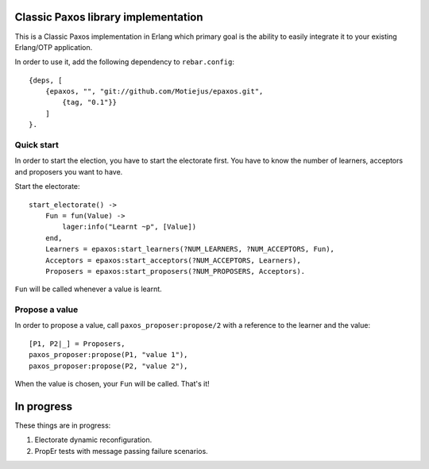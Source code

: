 Classic Paxos library implementation
====================================

This is a Classic Paxos implementation in Erlang which primary goal is the
ability to easily integrate it to your existing Erlang/OTP application.

In order to use it, add the following dependency to ``rebar.config``::

    {deps, [
        {epaxos, "", "git://github.com/Motiejus/epaxos.git",
            {tag, "0.1"}}
        ]
    }.


Quick start
-----------

In order to start the election, you have to start the electorate first. You have
to know the number of learners, acceptors and proposers you want to have.

Start the electorate::

    start_electorate() ->
        Fun = fun(Value) ->
            lager:info("Learnt ~p", [Value])
        end,
        Learners = epaxos:start_learners(?NUM_LEARNERS, ?NUM_ACCEPTORS, Fun),
        Acceptors = epaxos:start_acceptors(?NUM_ACCEPTORS, Learners),
        Proposers = epaxos:start_proposers(?NUM_PROPOSERS, Acceptors).

``Fun`` will be called whenever a value is learnt.

Propose a value
---------------

In order to propose a value, call ``paxos_proposer:propose/2`` with a reference
to the learner and the value::

    [P1, P2|_] = Proposers,
    paxos_proposer:propose(P1, "value 1"),
    paxos_proposer:propose(P2, "value 2"),

When the value is chosen, your ``Fun`` will be called. That's it!

In progress
===========

These things are in progress:

1. Electorate dynamic reconfiguration.
2. PropEr tests with message passing failure scenarios.
